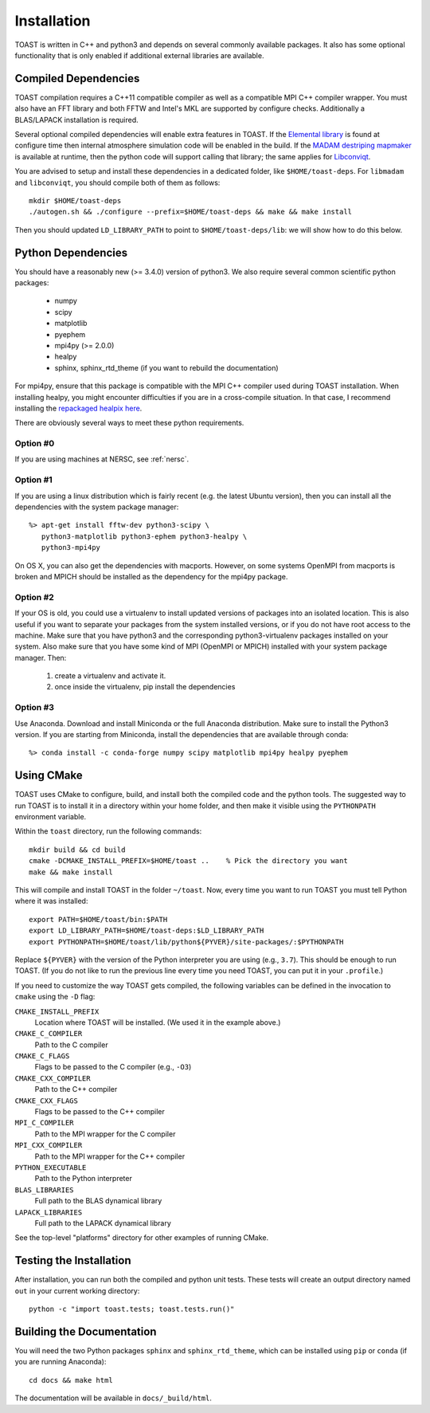 .. _install:

Installation
====================

TOAST is written in C++ and python3 and depends on several commonly available
packages.  It also has some optional functionality that is only enabled if
additional external libraries are available.


Compiled Dependencies
--------------------------

TOAST compilation requires a C++11 compatible compiler as well as a compatible
MPI C++ compiler wrapper.  You must also have an FFT library and both FFTW and
Intel's MKL are supported by configure checks.  Additionally a BLAS/LAPACK
installation is required.

Several optional compiled dependencies will enable extra features in
TOAST.  If the `Elemental library <http://libelemental.org/>`_ is
found at configure time then internal atmosphere simulation code will
be enabled in the build.  If the `MADAM destriping mapmaker
<https://github.com/hpc4cmb/libmadam>`_ is available at runtime, then
the python code will support calling that library; the same applies
for `Libconviqt <https://github.com/hpc4cmb/libconviqt>`_.

You are advised to setup and install these dependencies in a dedicated
folder, like ``$HOME/toast-deps``. For ``libmadam`` and
``libconviqt``, you should compile both of them as follows::

    mkdir $HOME/toast-deps
    ./autogen.sh && ./configure --prefix=$HOME/toast-deps && make && make install

Then you should updated ``LD_LIBRARY_PATH`` to point to
``$HOME/toast-deps/lib``: we will show how to do this below.

    
Python Dependencies
------------------------

You should have a reasonably new (>= 3.4.0) version of python3.  We also require
several common scientific python packages:

    * numpy
    * scipy
    * matplotlib
    * pyephem
    * mpi4py (>= 2.0.0)
    * healpy
    * sphinx, sphinx_rtd_theme (if you want to rebuild the documentation)

For mpi4py, ensure that this package is compatible with the MPI C++ compiler
used during TOAST installation.  When installing healpy, you might encounter
difficulties if you are in a cross-compile situation.  In that case, I
recommend installing the `repackaged healpix here <https://github.com/tskisner/healpix-autotools>`_.

There are obviously several ways to meet these python requirements.

Option #0
~~~~~~~~~~~~~

If you are using machines at NERSC, see :ref:`nersc`.

Option #1
~~~~~~~~~~~~~

If you are using a linux distribution which is fairly recent (e.g. the
latest Ubuntu version), then you can install all the dependencies with
the system package manager::

    %> apt-get install fftw-dev python3-scipy \
       python3-matplotlib python3-ephem python3-healpy \
       python3-mpi4py

On OS X, you can also get the dependencies with macports.  However, on some
systems OpenMPI from macports is broken and MPICH should be installed
as the dependency for the mpi4py package.

Option #2
~~~~~~~~~~~~~

If your OS is old, you could use a virtualenv to install updated versions
of packages into an isolated location.  This is also useful if you want to
separate your packages from the system installed versions, or if you do not
have root access to the machine.  Make sure that you have python3 and the
corresponding python3-virtualenv packages installed on your system.  Also
make sure that you have some kind of MPI (OpenMPI or MPICH) installed with
your system package manager.  Then:

    1.  create a virtualenv and activate it.

    2.  once inside the virtualenv, pip install the dependencies

Option #3
~~~~~~~~~~~~~~

Use Anaconda.  Download and install Miniconda or the full Anaconda distribution.
Make sure to install the Python3 version.  If you are starting from Miniconda,
install the dependencies that are available through conda::

    %> conda install -c conda-forge numpy scipy matplotlib mpi4py healpy pyephem

Using CMake
-----------------------

TOAST uses CMake to configure, build, and install both the compiled code
and the python tools.  The suggested way to run TOAST is to install it in a
directory within your home folder, and then make it visible using the
``PYTHONPATH`` environment variable.

Within the ``toast`` directory, run the following commands::

    mkdir build && cd build
    cmake -DCMAKE_INSTALL_PREFIX=$HOME/toast ..    % Pick the directory you want
    make && make install

This will compile and install TOAST in the folder ``~/toast``. Now, every
time you want to run TOAST you must tell Python where it was installed::

    export PATH=$HOME/toast/bin:$PATH
    export LD_LIBRARY_PATH=$HOME/toast-deps:$LD_LIBRARY_PATH
    export PYTHONPATH=$HOME/toast/lib/python${PYVER}/site-packages/:$PYTHONPATH

Replace ``${PYVER}`` with the version of the Python interpreter you
are using (e.g., ``3.7``). This should be enough to run TOAST. (If you
do not like to run the previous line every time you need TOAST, you
can put it in your ``.profile``.)

If you need to customize the way TOAST gets compiled, the following
variables can be defined in the invocation to ``cmake`` using the
``-D`` flag:

``CMAKE_INSTALL_PREFIX``
   Location where TOAST will be installed. (We used it in the example above.)

``CMAKE_C_COMPILER``
   Path to the C compiler

``CMAKE_C_FLAGS``
   Flags to be passed to the C compiler (e.g., ``-O3``)

``CMAKE_CXX_COMPILER``
   Path to the C++ compiler

``CMAKE_CXX_FLAGS``
   Flags to be passed to the C++ compiler

``MPI_C_COMPILER``
   Path to the MPI wrapper for the C compiler

``MPI_CXX_COMPILER``
   Path to the MPI wrapper for the C++ compiler

``PYTHON_EXECUTABLE``
   Path to the Python interpreter

``BLAS_LIBRARIES``
   Full path to the BLAS dynamical library

``LAPACK_LIBRARIES``
   Full path to the LAPACK dynamical library


See the top-level "platforms" directory for other examples of running CMake.


Testing the Installation
-----------------------------

After installation, you can run both the compiled and python unit
tests.  These tests will create an output directory named ``out`` in
your current working directory::

    python -c "import toast.tests; toast.tests.run()"


Building the Documentation
-----------------------------

You will need the two Python packages ``sphinx`` and
``sphinx_rtd_theme``, which can be installed using ``pip`` or
``conda`` (if you are running Anaconda)::

    cd docs && make html

The documentation will be available in ``docs/_build/html``.
